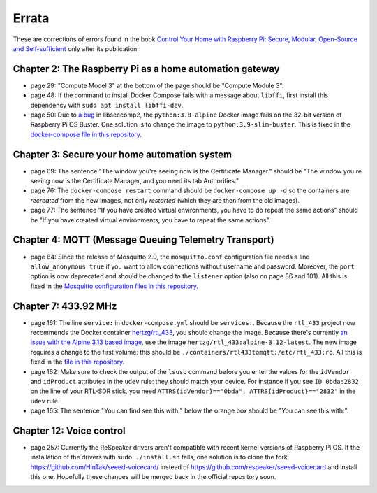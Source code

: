 ######
Errata
######

These are corrections of errors found in the book `Control Your Home with Raspberry Pi: Secure, Modular, Open-Source and Self-sufficient <https://koen.vervloesem.eu/books/control-your-home-with-raspberry-pi/>`_ only after its publication:

********************************************************
Chapter 2: The Raspberry Pi as a home automation gateway
********************************************************

* page 29: "Compute Model 3" at the bottom of the page should be "Compute Module 3".
* page 48: If the command to install Docker Compose fails with a message about ``libffi``, first install this dependency with ``sudo apt install libffi-dev``.
* page 50: Due to `a bug <https://github.com/moby/moby/issues/40734>`_ in libseccomp2, the ``python:3.8-alpine`` Docker image fails on the 32-bit version of Raspberry Pi OS Buster. One solution is to change the image to ``python:3.9-slim-buster``. This is fixed in the `docker-compose file in this repository <https://github.com/koenvervloesem/raspberry-pi-home-automation/blob/master/02-The-Raspberry-Pi-as-a-home-automation-gateway/python/docker-compose.yml>`_.

*********************************************
Chapter 3: Secure your home automation system
*********************************************

* page 69: The sentence "The window you're seeing now is the Certificate Manager." should be "The window you're seeing now is the Certificate Manager, and you need its tab Authorities."
* page 76: The ``docker-compose restart`` command should be ``docker-compose up -d`` so the containers are *recreated* from the new images, not only *restarted* (which they are then from the old images).
* page 77: The sentence "If you have created virtual environments, you have to do repeat the same actions" should be "If you have created virtual environments, you have to repeat the same actions".

*****************************************************
Chapter 4: MQTT (Message Queuing Telemetry Transport)
*****************************************************

* page 84: Since the release of Mosquitto 2.0, the ``mosquitto.conf`` configuration file needs a line ``allow_anonymous true`` if you want to allow connections without username and password. Moreover, the ``port`` option is now deprecated and should be changed to the ``listener`` option (also on page 86 and 101). All this is fixed in the `Mosquitto configuration files in this repository <https://github.com/koenvervloesem/raspberry-pi-home-automation/tree/master/04-MQTT/mosquitto>`_.

*********************
Chapter 7: 433.92 MHz
*********************

* page 161: The line ``service:`` in ``docker-compose.yml`` should be ``services:``. Because the ``rtl_433`` project now recommends the Docker container `hertzg/rtl_433 <https://github.com/hertzg/rtl_433_docker>`_, you should change the image. Because there's currently `an issue with the Alpine 3.13 based image <https://github.com/hertzg/rtl_433_docker/issues/3>`_, use the image ``hertzg/rtl_433:alpine-3.12-latest``. The new image requires a change to the first volume: this should be ``./containers/rtl433tomqtt:/etc/rtl_433:ro``. All this is fixed in the `file in this repository <https://github.com/koenvervloesem/raspberry-pi-home-automation/blob/master/07-433.92-MHz/rtl433tomqtt/docker-compose.yml>`_.
* page 162: Make sure to check the output of the ``lsusb`` command before you enter the values for the ``idVendor`` and ``idProduct`` attributes in the ``udev`` rule: they should match your device. For instance if you see ``ID 0bda:2832`` on the line of your RTL-SDR stick, you need ``ATTRS{idVendor}=="0bda", ATTRS{idProduct}=="2832"`` in the ``udev`` rule.
* page 165: The sentence "You can find see this with:" below the orange box should be "You can see this with:".

*************************
Chapter 12: Voice control
*************************

* page 257: Currently the ReSpeaker drivers aren't compatible with recent kernel versions of Raspberry Pi OS. If the installation of the drivers with ``sudo ./install.sh`` fails, one solution is to clone the fork https://github.com/HinTak/seeed-voicecard/ instead of https://github.com/respeaker/seeed-voicecard and install this one. Hopefully these changes will be merged back in the official repository soon.
